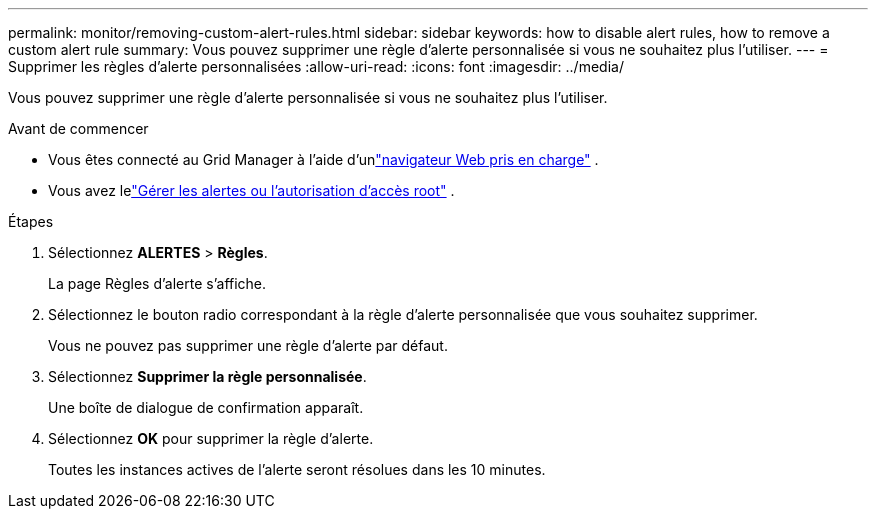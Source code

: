 ---
permalink: monitor/removing-custom-alert-rules.html 
sidebar: sidebar 
keywords: how to disable alert rules, how to remove a custom alert rule 
summary: Vous pouvez supprimer une règle d’alerte personnalisée si vous ne souhaitez plus l’utiliser. 
---
= Supprimer les règles d'alerte personnalisées
:allow-uri-read: 
:icons: font
:imagesdir: ../media/


[role="lead"]
Vous pouvez supprimer une règle d’alerte personnalisée si vous ne souhaitez plus l’utiliser.

.Avant de commencer
* Vous êtes connecté au Grid Manager à l'aide d'unlink:../admin/web-browser-requirements.html["navigateur Web pris en charge"] .
* Vous avez lelink:../admin/admin-group-permissions.html["Gérer les alertes ou l'autorisation d'accès root"] .


.Étapes
. Sélectionnez *ALERTES* > *Règles*.
+
La page Règles d’alerte s’affiche.

. Sélectionnez le bouton radio correspondant à la règle d’alerte personnalisée que vous souhaitez supprimer.
+
Vous ne pouvez pas supprimer une règle d’alerte par défaut.

. Sélectionnez *Supprimer la règle personnalisée*.
+
Une boîte de dialogue de confirmation apparaît.

. Sélectionnez *OK* pour supprimer la règle d’alerte.
+
Toutes les instances actives de l’alerte seront résolues dans les 10 minutes.



